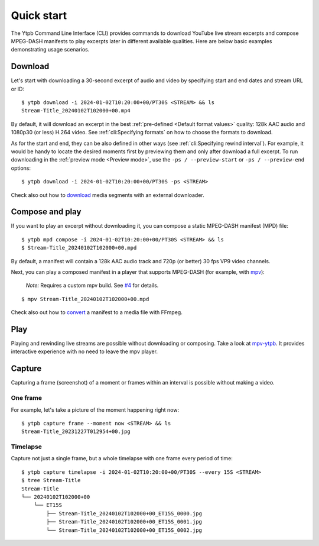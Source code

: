 Quick start
###########

The Ytpb Command Line Interface (CLI) provides commands to download YouTube live
stream excerpts and compose MPEG-DASH manifests to play excerpts later in
different available qualities. Here are below basic examples demonstrating usage
scenarios.

Download
********

Let's start with downloading a 30-second excerpt of audio and video by
specifying start and end dates and stream URL or ID: ::

  $ ytpb download -i 2024-01-02T10:20:00+00/PT30S <STREAM> && ls
  Stream-Title_20240102T102000+00.mp4

By default, it will download an excerpt in the best :ref:`pre-defined
<Default format values>` quality: 128k AAC audio and 1080p30 (or less) H.264
video. See :ref:`cli:Specifying formats` on how to choose the formats to
download.

As for the start and end, they can be also defined in other ways (see
:ref:`cli:Specifying rewind interval`). For example, it would be handy to locate
the desired moments first by previewing them and only after download a full
excerpt. To run downloading in the :ref:`preview mode <Preview mode>`, use the
``-ps / --preview-start`` or ``-ps / --preview-end`` options::

  $ ytpb download -i 2024-01-02T10:20:00+00/PT30S -ps <STREAM>

Check also out how to `download
<https://ytpb.readthedocs.io/en/latest/cookbook.html#download-segments-with-curl>`__
media segments with an external downloader.

Compose and play
****************

If you want to play an excerpt without downloading it, you can compose a static
MPEG-DASH manifest (MPD) file: ::

  $ ytpb mpd compose -i 2024-01-02T10:20:00+00/PT30S <STREAM> && ls
  $ Stream-Title_20240102T102000+00.mpd

By default, a manifest will contain a 128k AAC audio track and 720p (or better)
30 fps VP9 video channels.

Next, you can play a composed manifest in a player that supports MPEG-DASH (for
example, with `mpv <https://mpv.io/>`__):

  *Note:* Requires a custom mpv build. See `#4
  <https://github.com/xymaxim/ytpb/issues/4>`__ for details.

::

  $ mpv Stream-Title_20240102T102000+00.mpd

Check also out how to `convert
<https://ytpb.readthedocs.io/en/latest/cookbook.html#fetch-and-demux-segments-with-ffmpeg>`__
a manifest to a media file with FFmpeg.

Play
****

Playing and rewinding live streams are possible without downloading or
composing. Take a look at `mpv-ytpb <https://github.com/xymaxim/mpv-ytpb>`__. It
provides interactive experience with no need to leave the mpv player.

Capture
*******

Capturing a frame (screenshot) of a moment or frames within an interval is
possible without making a video.

One frame
=========

For example, let's take a picture of the moment happening right now: ::

  $ ytpb capture frame --moment now <STREAM> && ls
  Stream-Title_20231227T012954+00.jpg

Timelapse
=========

Capture not just a single frame, but a whole timelapse with one frame every
period of time: ::

  $ ytpb capture timelapse -i 2024-01-02T10:20:00+00/PT30S --every 15S <STREAM>
  $ tree Stream-Title
  Stream-Title
  └── 20240102T102000+00
      └── ET15S
          ├── Stream-Title_20240102T102000+00_ET15S_0000.jpg
          ├── Stream-Title_20240102T102000+00_ET15S_0001.jpg
          └── Stream-Title_20240102T102000+00_ET15S_0002.jpg
